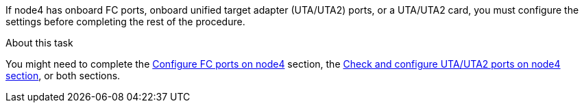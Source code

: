 If node4 has onboard FC ports, onboard unified target adapter (UTA/UTA2) ports, or a UTA/UTA2 card, you must configure the settings before completing the rest of the procedure.

.About this task

You might need to complete the link:config_fc_ports_node4,html[Configure FC ports on node4] section, the link:check_config_uta_uta2_ports_node4[Check and configure UTA/UTA2 ports on node4 section], or both sections.

// This reuse file is used in the following adoc files:
// upgrade-arl-auto\set_fc_or_uta_uta2_config_node4.adoc
// upgrade-arl-auto-app\set_fc_or_uta_uta2_config_node4.adoc
